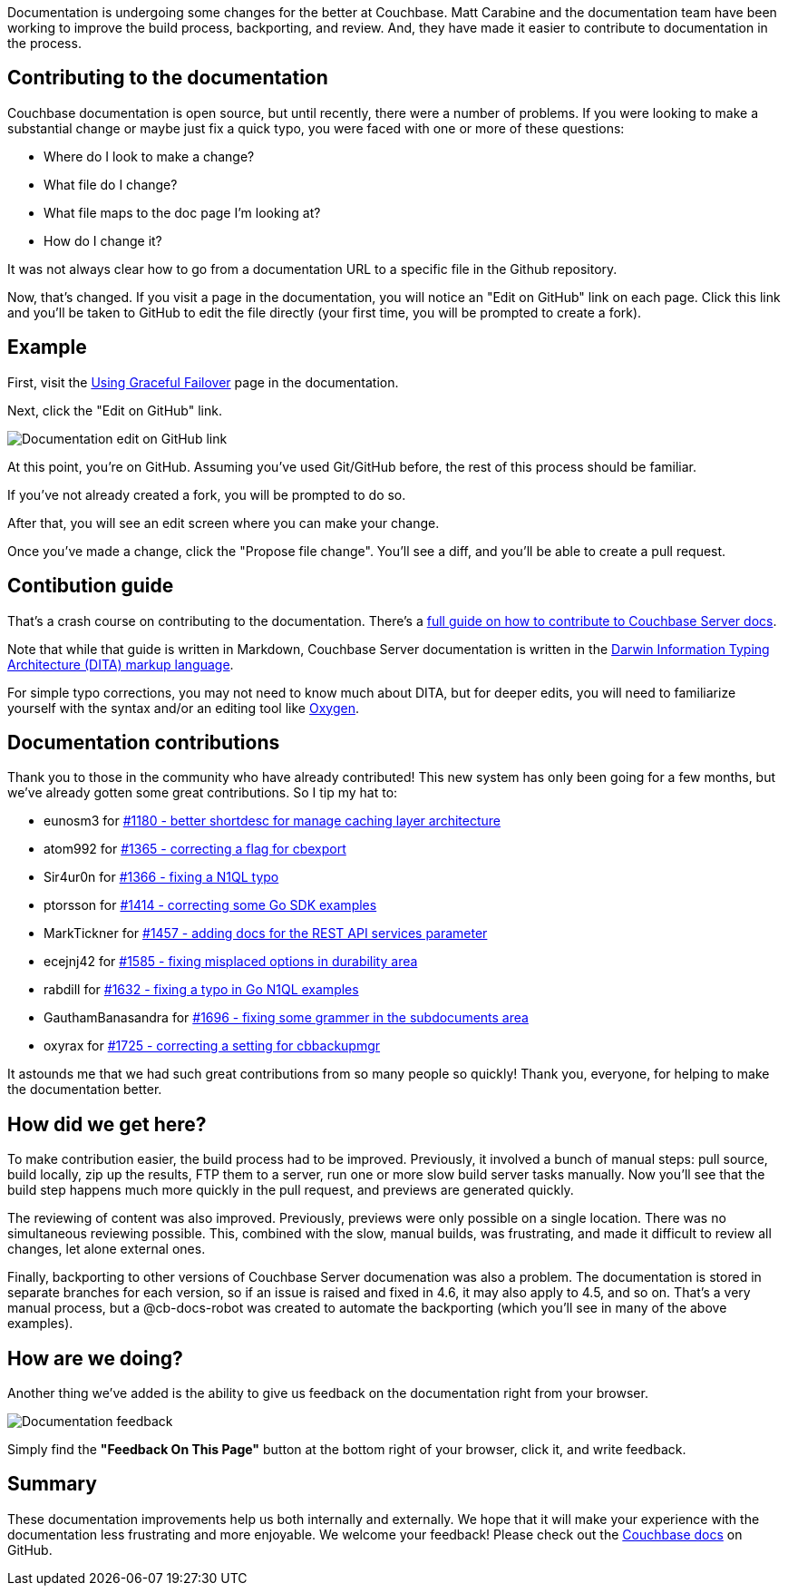 :imagesdir: images
:meta-description: Documentation is being improved. The build process, backporting, review improvements are making it easier to contribute to documentation in the process.
:title: Documentation Contribution and Improvements
:slug: Documentation-Contribution-Improvements
:focus-keyword: documentation
:categories: Couchbase Server
:tags: Couchbase Server, documentaiton, git, github
:heroimage: 071-hero-documentation-shelves.jpg (https://commons.wikimedia.org/wiki/File:UNOG_Library_UN_General_Assembly_Documents.JPG creative commons)

Documentation is undergoing some changes for the better at Couchbase. Matt Carabine and the documentation team have been working to improve the build process, backporting, and review. And, they have made it easier to contribute to documentation in the process.

== Contributing to the documentation

Couchbase documentation is open source, but until recently, there were a number of problems. If you were looking to make a substantial change or maybe just fix a quick typo, you were faced with one or more of these questions:

* Where do I look to make a change?
* What file do I change?
* What file maps to the doc page I'm looking at?
* How do I change it?

It was not always clear how to go from a documentation URL to a specific file in the Github repository.

Now, that's changed. If you visit a page in the documentation, you will notice an "Edit on GitHub" link on each page. Click this link and you'll be taken to GitHub to edit the file directly (your first time, you will be prompted to create a fork).

== Example

First, visit the link:https://developer.couchbase.com/documentation/server/4.6/clustersetup/setup-failover-graceful.html[Using Graceful Failover] page in the documentation.

Next, click the "Edit on GitHub" link.

image:07101-documentation-edit-on-github-link.gif[Documentation edit on GitHub link]

At this point, you're on GitHub. Assuming you've used Git/GitHub before, the rest of this process should be familiar.

If you've not already created a fork, you will be prompted to do so.

After that, you will see an edit screen where you can make your change.

Once you've made a change, click the "Propose file change". You'll see a diff, and you'll be able to create a pull request.

== Contibution guide

That's a crash course on contributing to the documentation. There's a link:https://github.com/couchbase/docs-cb4/blob/master/CONTRIBUTING.md[full guide on how to contribute to Couchbase Server docs].

Note that while that guide is written in Markdown, Couchbase Server documentation is written in the link:https://docs.oasis-open.org/dita/v1.2/cs01/spec/archSpec/ditamarkup.html[Darwin Information Typing Architecture (DITA) markup language].

For simple typo corrections, you may not need to know much about DITA, but for deeper edits, you will need to familiarize yourself with the syntax and/or an editing tool like link:https://www.oxygenxml.com/xml_author.html[Oxygen].

== Documentation contributions

Thank you to those in the community who have already contributed! This new system has only been going for a few months, but we've already gotten some great contributions. So I tip my hat to: 

* eunosm3 for link:https://github.com/couchbase/docs-cb4/pull/1180[#1180 - better shortdesc for manage caching layer architecture]
* atom992 for link:https://github.com/couchbase/docs-cb4/pull/1365[#1365 - correcting a flag for cbexport]
* Sir4ur0n for link:https://github.com/couchbase/docs-cb4/pull/1366[#1366 - fixing a N1QL typo]
* ptorsson for link:https://github.com/couchbase/docs-cb4/pull/1414[#1414 - correcting some Go SDK examples]
* MarkTickner for link:https://github.com/couchbase/docs-cb4/pull/1457[#1457 - adding docs for the REST API services parameter]
* ecejnj42 for link:https://github.com/couchbase/docs-cb4/pull/1585[#1585 - fixing misplaced options in durability area]
* rabdill for link:https://github.com/couchbase/docs-cb4/pull/1632[#1632 - fixing a typo in Go N1QL examples]
* GauthamBanasandra for link:https://github.com/couchbase/docs-cb4/pull/1696[#1696 - fixing some grammer in the subdocuments area]
* oxyrax for link:https://github.com/couchbase/docs-cb4/pull/1725[#1725 - correcting a setting for cbbackupmgr]

It astounds me that we had such great contributions from so many people so quickly! Thank you, everyone, for helping to make the documentation better.

== How did we get here?

To make contribution easier, the build process had to be improved. Previously, it involved a bunch of manual steps: pull source, build locally, zip up the results, FTP them to a server, run one or more slow build server tasks manually. Now you'll see that the build step happens much more quickly in the pull request, and previews are generated quickly.

The reviewing of content was also improved. Previously, previews were only possible on a single location. There was no simultaneous reviewing possible. This, combined with the slow, manual builds, was frustrating, and made it difficult to review all changes, let alone external ones.

Finally, backporting to other versions of Couchbase Server documenation was also a problem. The documentation is stored in separate branches for each version, so if an issue is raised and fixed in 4.6, it may also apply to 4.5, and so on. That's a very manual process, but a @cb-docs-robot was created to automate the backporting (which you'll see in many of the above examples).

== How are we doing?

Another thing we've added is the ability to give us feedback on the documentation right from your browser.

image:07102-documentation-feedback.gif[Documentation feedback]

Simply find the *"Feedback On This Page"* button at the bottom right of your browser, click it, and write feedback.

== Summary

These documentation improvements help us both internally and externally. We hope that it will make your experience with the documentation less frustrating and more enjoyable. We welcome your feedback! Please check out the link:https://github.com/couchbase/docs-cb4[Couchbase docs] on GitHub.



